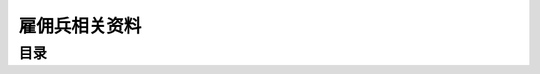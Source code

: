 .. _雇佣兵相关资料:

雇佣兵相关资料
===============================================================================


目录
-------------------------------------------------------------------------------

.. autotoctree::
   :maxdepth: 1
